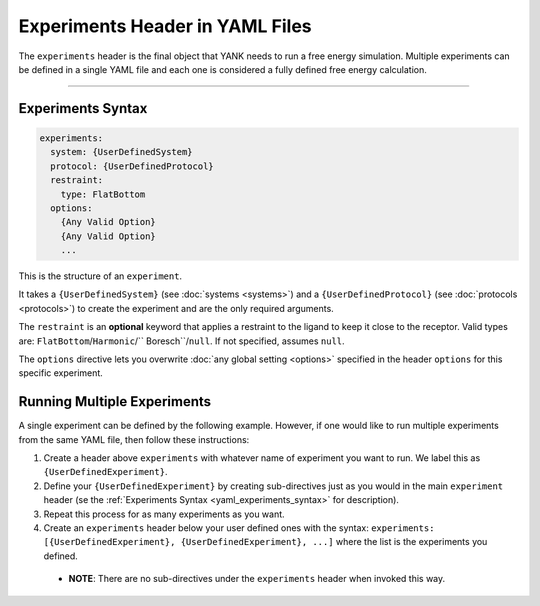 .. _yaml_experiments_head:

Experiments Header in YAML Files
********************************

The ``experiments`` header is the final object that YANK needs to run a free energy simulation.
Multiple experiments can be defined in a single YAML file and each one is considered a fully defined free energy calculation.


----


.. _yaml_experiments_syntax:

Experiments Syntax
==================
.. code-block:: yaml

   experiments:
     system: {UserDefinedSystem}
     protocol: {UserDefinedProtocol}
     restraint:
       type: FlatBottom
     options:
       {Any Valid Option}
       {Any Valid Option}
       ...

This is the structure of an ``experiment``.

It takes a ``{UserDefinedSystem}`` (see :doc:`systems <systems>`) and a ``{UserDefinedProtocol}`` (see :doc:`protocols <protocols>`)
to create the experiment and are the only required arguments.

The ``restraint`` is an **optional** keyword that applies a restraint to the ligand to keep it close to the receptor.
Valid types are: ``FlatBottom``/``Harmonic``/`` Boresch``/``null``. If not specified, assumes ``null``.

The ``options`` directive lets you overwrite :doc:`any global setting <options>` specified in the header ``options`` for
this specific experiment.


.. _yaml_experiments_multiple:

Running Multiple Experiments
============================

A single experiment can be defined by the following example. However, if one would like to run multiple experiments from the same YAML file, then follow these instructions:

#. Create a header above ``experiments`` with whatever name of experiment you want to run. We label this as ``{UserDefinedExperiment}``.
#. Define your ``{UserDefinedExperiment}`` by creating sub-directives just as you would in the main ``experiment`` header (se the :ref:`Experiments Syntax <yaml_experiments_syntax>` for description).
#. Repeat this process for as many experiments as you want.
#. Create an ``experiments`` header below your user defined ones with the syntax: ``experiments: [{UserDefinedExperiment}, {UserDefinedExperiment}, ...]`` where the list is the experiments you defined.

  * **NOTE**: There are no sub-directives under the ``experiments`` header when invoked this way.
